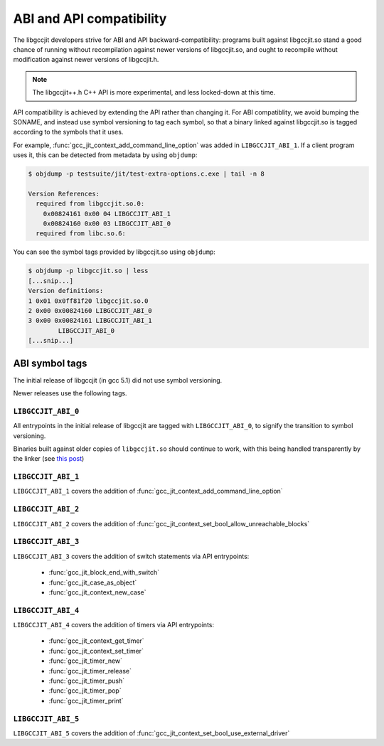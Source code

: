 .. Copyright (C) 2015-2016 Free Software Foundation, Inc.
   Originally contributed by David Malcolm <dmalcolm@redhat.com>

   This is free software: you can redistribute it and/or modify it
   under the terms of the GNU General Public License as published by
   the Free Software Foundation, either version 3 of the License, or
   (at your option) any later version.

   This program is distributed in the hope that it will be useful, but
   WITHOUT ANY WARRANTY; without even the implied warranty of
   MERCHANTABILITY or FITNESS FOR A PARTICULAR PURPOSE.  See the GNU
   General Public License for more details.

   You should have received a copy of the GNU General Public License
   along with this program.  If not, see
   <http://www.gnu.org/licenses/>.

.. default-domain:: c

ABI and API compatibility
=========================

The libgccjit developers strive for ABI and API backward-compatibility:
programs built against libgccjit.so stand a good chance of running
without recompilation against newer versions of libgccjit.so, and
ought to recompile without modification against newer versions of
libgccjit.h.

.. note:: The libgccjit++.h C++ API is more experimental, and less
          locked-down at this time.

API compatibility is achieved by extending the API rather than changing
it.  For ABI compatiblity, we avoid bumping the SONAME, and instead use
symbol versioning to tag each symbol, so that a binary linked against
libgccjit.so is tagged according to the symbols that it uses.

For example, :func:`gcc_jit_context_add_command_line_option` was added in
``LIBGCCJIT_ABI_1``.  If a client program uses it, this can be detected
from metadata by using ``objdump``:

.. code-block:: bash

   $ objdump -p testsuite/jit/test-extra-options.c.exe | tail -n 8

   Version References:
     required from libgccjit.so.0:
       0x00824161 0x00 04 LIBGCCJIT_ABI_1
       0x00824160 0x00 03 LIBGCCJIT_ABI_0
     required from libc.so.6:

You can see the symbol tags provided by libgccjit.so using ``objdump``:

.. code-block:: bash

   $ objdump -p libgccjit.so | less
   [...snip...]
   Version definitions:
   1 0x01 0x0ff81f20 libgccjit.so.0
   2 0x00 0x00824160 LIBGCCJIT_ABI_0
   3 0x00 0x00824161 LIBGCCJIT_ABI_1
           LIBGCCJIT_ABI_0
   [...snip...]

ABI symbol tags
***************

The initial release of libgccjit (in gcc 5.1) did not use symbol versioning.

Newer releases use the following tags.

.. _LIBGCCJIT_ABI_0:

``LIBGCCJIT_ABI_0``
-------------------

All entrypoints in the initial release of libgccjit are tagged with
``LIBGCCJIT_ABI_0``, to signify the transition to symbol versioning.

Binaries built against older copies of ``libgccjit.so`` should
continue to work, with this being handled transparently by the linker
(see `this post
<https://gcc.gnu.org/ml/gcc-patches/2015-06/msg02126.html>`_)

.. _LIBGCCJIT_ABI_1:

``LIBGCCJIT_ABI_1``
-------------------
``LIBGCCJIT_ABI_1`` covers the addition of
:func:`gcc_jit_context_add_command_line_option`

.. _LIBGCCJIT_ABI_2:

``LIBGCCJIT_ABI_2``
-------------------
``LIBGCCJIT_ABI_2`` covers the addition of
:func:`gcc_jit_context_set_bool_allow_unreachable_blocks`

.. _LIBGCCJIT_ABI_3:

``LIBGCCJIT_ABI_3``
-------------------
``LIBGCCJIT_ABI_3`` covers the addition of switch statements via API
entrypoints:

  * :func:`gcc_jit_block_end_with_switch`

  * :func:`gcc_jit_case_as_object`

  * :func:`gcc_jit_context_new_case`

.. _LIBGCCJIT_ABI_4:

``LIBGCCJIT_ABI_4``
-------------------
``LIBGCCJIT_ABI_4`` covers the addition of timers via API
entrypoints:

  * :func:`gcc_jit_context_get_timer`

  * :func:`gcc_jit_context_set_timer`

  * :func:`gcc_jit_timer_new`

  * :func:`gcc_jit_timer_release`

  * :func:`gcc_jit_timer_push`

  * :func:`gcc_jit_timer_pop`

  * :func:`gcc_jit_timer_print`

.. _LIBGCCJIT_ABI_5:

``LIBGCCJIT_ABI_5``
-------------------
``LIBGCCJIT_ABI_5`` covers the addition of
:func:`gcc_jit_context_set_bool_use_external_driver`
